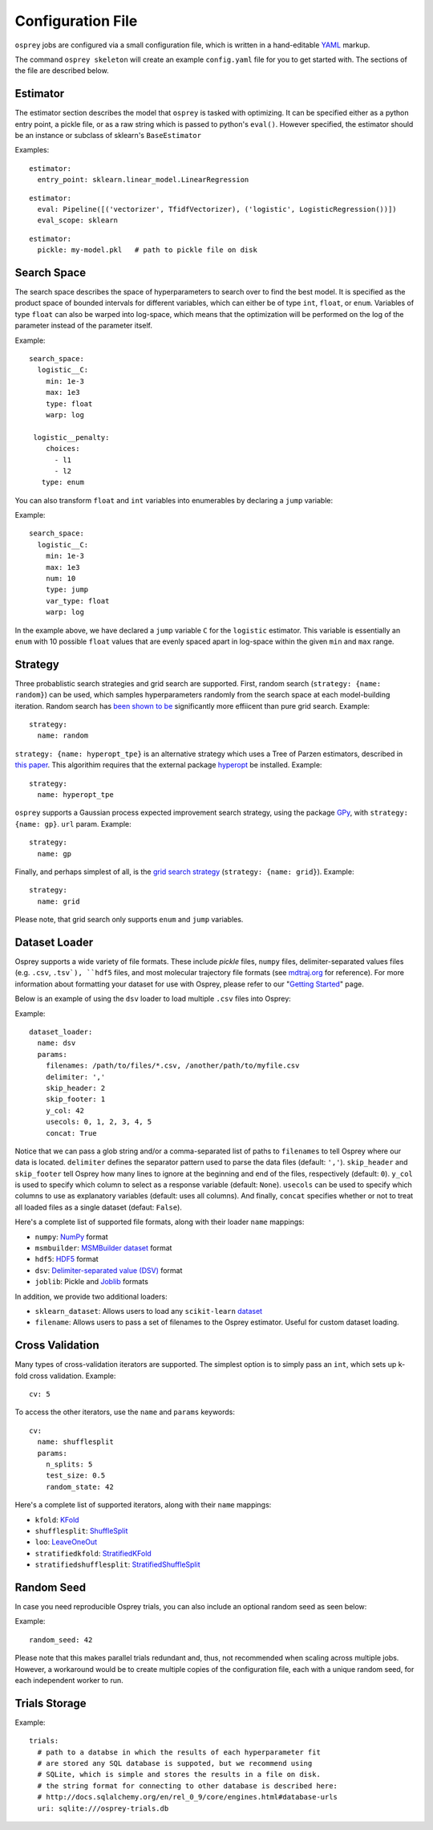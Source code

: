.. _config_file:

Configuration File
==================

``osprey`` jobs are configured via a small configuration file, which is written
in a hand-editable `YAML <http://www.yaml.org/start.html>`_ markup.

The command ``osprey skeleton`` will create an example ``config.yaml`` file
for you to get started with. The sections of the file are described below.

.. _estimator:

Estimator
---------

The estimator section describes the model that ``osprey`` is tasked
with optimizing. It can be specified either as a python entry point,
a pickle file, or as a raw string which is passed to python's ``eval()``.
However specified, the estimator should be an instance or subclass of
sklearn's ``BaseEstimator``

Examples:

::

  estimator:
    entry_point: sklearn.linear_model.LinearRegression

::

  estimator:
    eval: Pipeline([('vectorizer', TfidfVectorizer), ('logistic', LogisticRegression())])
    eval_scope: sklearn

::

  estimator:
    pickle: my-model.pkl   # path to pickle file on disk


.. _search_space:

Search Space
------------

The search space describes the space of hyperparameters to search over
to find the best model. It is specified as the product space of
bounded intervals for different variables, which can either be of type
``int``, ``float``, or ``enum``. Variables of type ``float`` can also
be warped into log-space, which means that the optimization will be
performed on the log of the parameter instead of the parameter itself.

Example: ::

  search_space:
    logistic__C:
      min: 1e-3
      max: 1e3
      type: float
      warp: log

   logistic__penalty:
      choices:
        - l1
        - l2
     type: enum


You can also transform ``float`` and ``int`` variables into enumerables by
declaring a ``jump`` variable:

Example: ::

    search_space:
      logistic__C:
        min: 1e-3
        max: 1e3
        num: 10
        type: jump
        var_type: float
        warp: log

In the example above, we have declared a ``jump`` variable ``C`` for the
``logistic`` estimator. This variable is essentially an ``enum`` with
10 possible ``float`` values that are evenly spaced apart in log-space within
the given ``min`` and ``max`` range.


.. _strategy:

Strategy
--------

Three probablistic search strategies and grid search are supported. First,
random search (``strategy: {name: random}``) can be used, which samples
hyperparameters randomly from the search space at each model-building iteration.
Random search has `been shown to be <http://www.jmlr.org/papers/volume13/bergstra12a/bergstra12a.pdf>`_ significantly more effiicent than pure grid search. Example: ::

  strategy:
    name: random

``strategy: {name: hyperopt_tpe}`` is an alternative strategy which uses a Tree of Parzen
estimators, described in `this paper <http://papers.nips.cc/paper/4443-algorithms-for-hyper-parameter-optimization>`_. This algorithim requires that the external
package `hyperopt <https://github.com/hyperopt/hyperopt>`_ be installed. Example: ::

  strategy:
    name: hyperopt_tpe

``osprey`` supports a Gaussian process expected improvement search
strategy, using the package `GPy <https://github.com/SheffieldML/GPy>`_, with
``strategy: {name: gp}``.
``url`` param. Example: ::

  strategy:
    name: gp

Finally, and perhaps simplest of all, is the
`grid search strategy <https://en.wikipedia.org/wiki/Hyperparameter_optimization#Grid_search>`_
(``strategy: {name: grid}``). Example: ::

    strategy:
      name: grid

Please note, that grid search only supports ``enum`` and ``jump`` variables.

.. _dataset_loader:

Dataset Loader
--------------

Osprey supports a wide variety of file formats. These include `pickle` files,
``numpy`` files, delimiter-separated values files (e.g. ``.csv``, ``.tsv`),
``hdf5`` files, and most molecular trajectory file formats (see `mdtraj.org <http://mdtraj.org/1.7.2/load_functions.html#format-specific-loading-functions>`_ for reference).
For more information about formatting your dataset for use with Osprey, please
refer to our "`Getting Started <./getting_started.html>`_" page.

Below is an example of using the ``dsv`` loader to load multiple ``.csv`` files
into Osprey:

Example: ::

  dataset_loader:
    name: dsv
    params:
      filenames: /path/to/files/*.csv, /another/path/to/myfile.csv
      delimiter: ','
      skip_header: 2
      skip_footer: 1
      y_col: 42
      usecols: 0, 1, 2, 3, 4, 5
      concat: True

Notice that we can pass a glob string and/or a comma-separated list of paths to
``filenames`` to tell Osprey where our data is located. ``delimiter`` defines
the separator pattern used to parse the data files (default: ``','``).
``skip_header`` and ``skip_footer`` tell Osprey how many lines to ignore at the
beginning and end of the files, respectively (default: ``0``). ``y_col`` is used
to specify which column to select as a response variable (default: ``None``).
``usecols`` can be used to specify which columns to use as explanatory variables
(default: uses all columns). And finally, ``concat`` specifies whether or not to
treat all loaded files as a single dataset (defaut: ``False``).

Here's a complete list of supported file formats, along with their loader
``name`` mappings:

* ``numpy``: `NumPy <http://docs.scipy.org/doc/numpy/neps/npy-format.html>`_ format
* ``msmbuilder``: `MSMBuilder dataset <http://msmbuilder.org/development/persistence.html>`_ format
* ``hdf5``: `HDF5 <https://www.hdfgroup.org/HDF5/whatishdf5.html>`_ format
* ``dsv``: `Delimiter-separated value (DSV) <https://en.wikipedia.org/wiki/Delimiter-separated_values>`_ format
* ``joblib``: Pickle and `Joblib <https://pythonhosted.org/joblib/persistence.html>`_ formats

In addition, we provide two additional loaders:

* ``sklearn_dataset``: Allows users to load any ``scikit-learn`` `dataset <http://scikit-learn.org/stable/datasets/#toy-datasets>`_
* ``filename``: Allows users to pass a set of filenames to the Osprey estimator. Useful for custom dataset loading.

.. _cross_validation:

Cross Validation
----------------

Many types of cross-validation iterators are supported. The simplest
option is to simply pass an ``int``, which sets up k-fold cross validation.
Example: ::

  cv: 5

To access the other iterators, use the ``name`` and ``params`` keywords: ::

  cv:
    name: shufflesplit
    params:
      n_splits: 5
      test_size: 0.5
      random_state: 42

Here's a complete list of supported iterators, along with their ``name`` mappings:

* ``kfold``: `KFold <http://scikit-learn.org/stable/modules/generated/sklearn.cross_validation.KFold.html#sklearn.cross_validation.KFold>`_
* ``shufflesplit``: `ShuffleSplit <http://scikit-learn.org/stable/modules/generated/sklearn.cross_validation.ShuffleSplit.html#sklearn.cross_validation.ShuffleSplit>`_
* ``loo``: `LeaveOneOut <http://scikit-learn.org/stable/modules/generated/sklearn.cross_validation.LeaveOneOut.html#sklearn.cross_validation.LeaveOneOut>`_
* ``stratifiedkfold``: `StratifiedKFold <http://scikit-learn.org/stable/modules/generated/sklearn.cross_validation.StratifiedKFold.html#sklearn.cross_validation.StratifiedKFold>`_
* ``stratifiedshufflesplit``: `StratifiedShuffleSplit <http://scikit-learn.org/stable/modules/generated/sklearn.cross_validation.StratifiedShuffleSplit.html#sklearn.cross_validation.StratifiedShuffleSplit>`_

.. _trials:


Random Seed
----------------
In case you need reproducible Osprey trials, you can also include an
optional random seed as seen below:

Example: ::

  random_seed: 42

Please note that this makes parallel trials redundant and, thus, not
recommended when scaling across multiple jobs. However, a workaround
would be to create multiple copies of the configuration file, each
with a unique random seed, for each independent worker to run.

Trials Storage
--------------

Example: ::

  trials:
    # path to a databse in which the results of each hyperparameter fit
    # are stored any SQL database is suppoted, but we recommend using
    # SQLite, which is simple and stores the results in a file on disk.
    # the string format for connecting to other database is described here:
    # http://docs.sqlalchemy.org/en/rel_0_9/core/engines.html#database-urls
    uri: sqlite:///osprey-trials.db
